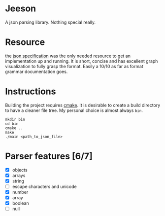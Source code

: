 * Jeeson
A json parsing library. Nothing special really.

* Resource
the [[https://www.json.org/][json specification]] was the only needed resource to get an implementation up and running.
It is short, concise and has excellent graph visualization to fully grasp the format.
Easily a 10/10 as far as format grammar documentation goes.

* Instructions
Building the project requires [[https://command-not-found.com/cmake][cmake]]. It is desirable to create a build directory to have a cleaner file tree.
My personal choice is almost always =bin=.
#+begin_src shell
  mkdir bin
  cd bin
  cmake ..
  make
  ./main <path_to_json_file>
#+end_src

* Parser features [6/7]
- [X] objects
- [X] arrays
- [X] string
- [ ] escape characters and unicode
- [X] number
- [X] array
- [X] boolean
- [ ] null

